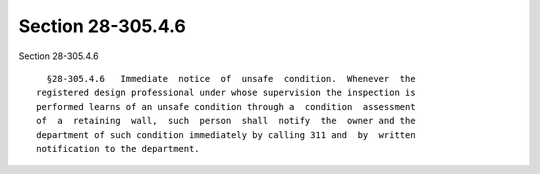 Section 28-305.4.6
==================

Section 28-305.4.6 ::    
        
     
        §28-305.4.6   Immediate  notice  of  unsafe  condition.  Whenever  the
      registered design professional under whose supervision the inspection is
      performed learns of an unsafe condition through a  condition  assessment
      of  a  retaining  wall,  such  person  shall  notify  the  owner and the
      department of such condition immediately by calling 311 and  by  written
      notification to the department.
    
    
    
    
    
    
    